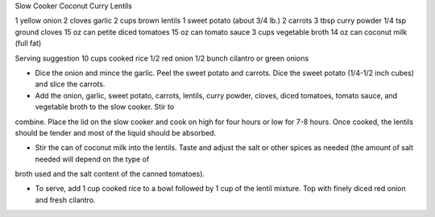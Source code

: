 Slow Cooker Coconut Curry Lentils

1 yellow onion
2 cloves garlic
2 cups brown lentils
1 sweet potato (about 3/4 lb.)
2 carrots
3 tbsp curry powder
1/4 tsp ground cloves
15 oz can petite diced tomatoes
15 oz can tomato sauce
3 cups vegetable broth
14 oz can coconut milk (full fat)

Serving suggestion
10 cups cooked rice
1/2 red onion
1/2 bunch cilantro or green onions

- Dice the onion and mince the garlic. Peel the sweet potato and carrots. Dice
  the sweet potato (1/4-1/2 inch cubes) and slice the carrots.

- Add the onion, garlic, sweet potato, carrots, lentils, curry powder, cloves,
  diced tomatoes, tomato sauce, and vegetable broth to the slow cooker. Stir to
combine. Place the lid on the slow cooker and cook on high for four hours or
low for 7-8 hours. Once cooked, the lentils should be tender and most of the
liquid should be absorbed.

- Stir the can of coconut milk into the lentils. Taste and adjust the salt or
  other spices as needed (the amount of salt needed will depend on the type of
broth used and the salt content of the canned tomatoes).

- To serve, add 1 cup cooked rice to a bowl followed by 1 cup of the lentil
  mixture. Top with finely diced red onion and fresh cilantro.
